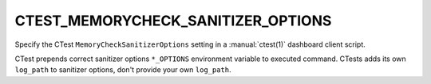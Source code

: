 CTEST_MEMORYCHECK_SANITIZER_OPTIONS
-----------------------------------

.. versionadded:: 3.1

Specify the CTest ``MemoryCheckSanitizerOptions`` setting
in a :manual:`ctest(1)` dashboard client script.

CTest prepends correct sanitizer options ``*_OPTIONS``
environment variable to executed command. CTests adds
its own ``log_path`` to sanitizer options, don't provide your
own ``log_path``.
